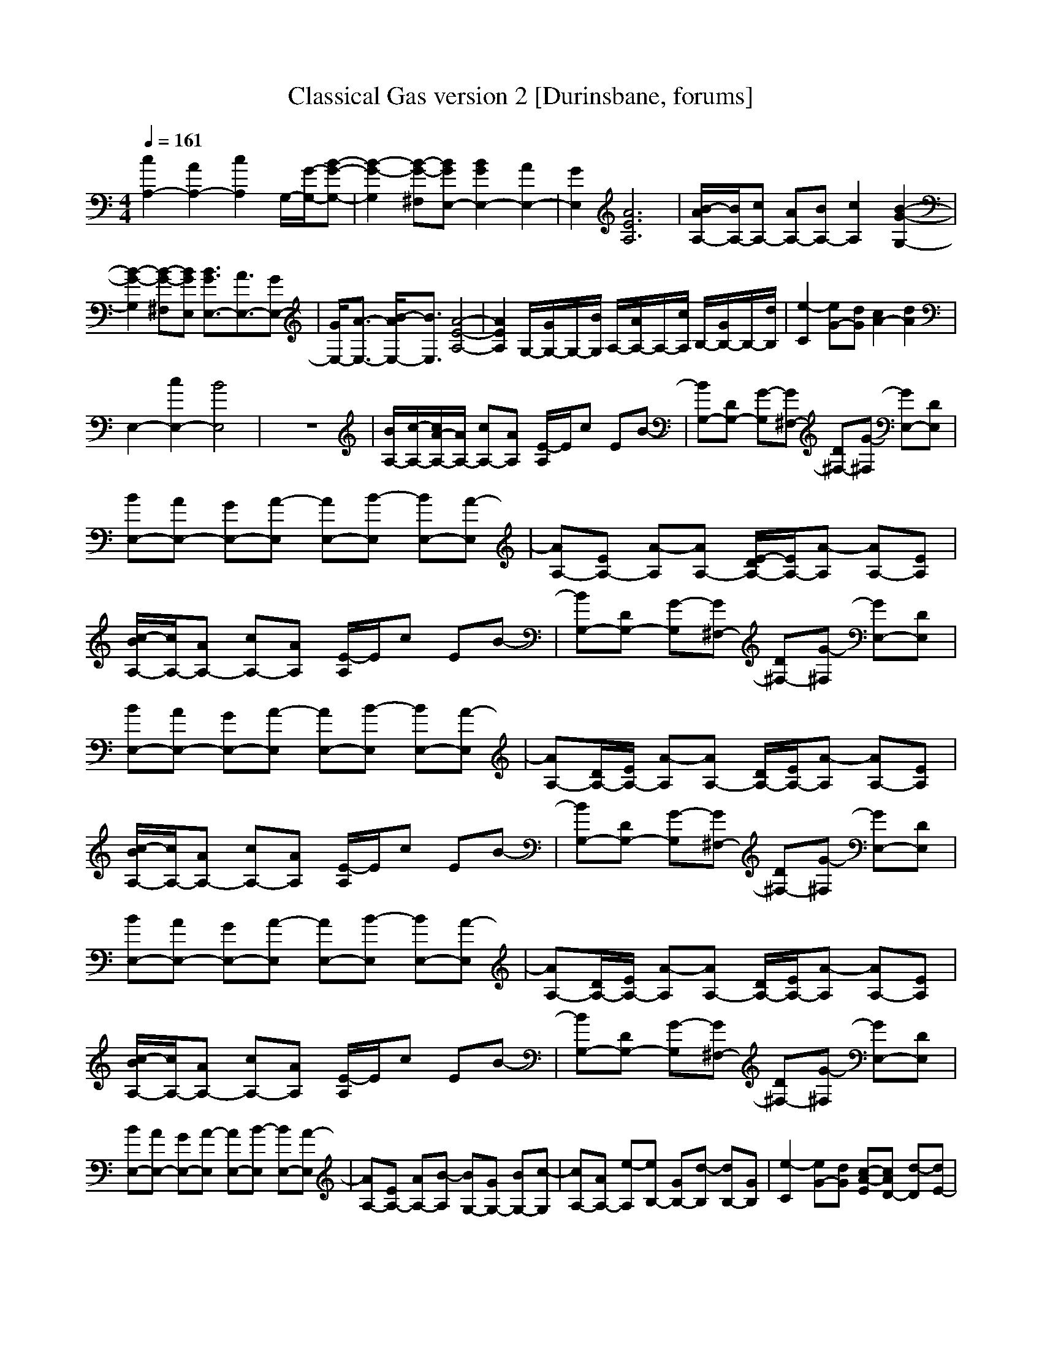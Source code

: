 X: 1
T:Classical Gas version 2 [Durinsbane, forums]
M:4/4
L:1/8
Q:1/4=161
N:Durinsbane Findeladan
K:C
[c2A,2-] [A2A,2-] [c2A,2] G,/2-[G/2-G,/2-][B-G-G,-]|[B2-G2-G,2] [B-G-^F,][BGE,-] [B2G2E,2-] [A2E,2-]|[G2E,2] [A6E6A,6]|[B/2-A/2A,/2-][B/2A,/2-][cA,-] [AA,-][BA,-] [c2A,2] [B2-G2-G,2-]|
[B2-G2-G,2] [B-G-^F,][BGE,] [B3/2G3/2E,3/2-][A3/2E,3/2-][GE,-]|[G/2E,/2-][A3/2-E,3/2-] [B/2-A/2E,/2-][B3/2E,3/2] [A4-E4-A,4-]|[A2E2A,2] G,/2-[G/2G,/2-]G,/2-[B/2G,/2] A,/2-[A/2A,/2-]A,/2-[c/2A,/2] B,/2-[G/2B,/2-]B,/2-[d/2B,/2]|[e2-C2] [eG-][dG] [c2A2-] [d2A2]|
E,2- [c2E,2-] [B4E,4]|z8|[B/2A,/2-][c/2-A,/2-][c/2A/2-A,/2-][A/2A,/2-] [cA,-][AA,] [E/2-A,/2]E/2c EB-|[BG,-][DG,-] [G-G,][G^F,-] [D^F,-][G-^F,] [GE,-][DE,]|
[BE,-][AE,-] [GE,-][A-E,] [AE,-][B-E,] [BE,-][A-E,]|[AA,-][EA,-] [A-A,][AA,-] [E/2-D/2A,/2-][E/2A,/2-][A-A,] [AA,-][EA,]|[c/2-B/2A,/2-][c/2A,/2-][AA,-] [cA,-][AA,] [E/2-A,/2]E/2c EB-|[BG,-][DG,-] [G-G,][G^F,-] [D^F,-][G-^F,] [GE,-][DE,]|
[BE,-][AE,-] [GE,-][A-E,] [AE,-][B-E,] [BE,-][A-E,]|[AA,-][D/2A,/2-][E/2A,/2-] [A-A,][AA,-] [D/2A,/2-][E/2A,/2-][A-A,] [AA,-][EA,]|[c/2-B/2A,/2-][c/2A,/2-][AA,-] [cA,-][AA,] [E/2-A,/2]E/2c EB-|[BG,-][DG,-] [G-G,][G^F,-] [D^F,-][G-^F,] [GE,-][DE,]|
[BE,-][AE,-] [GE,-][A-E,] [AE,-][B-E,] [BE,-][A-E,]|[AA,-][D/2A,/2-][E/2A,/2-] [A-A,][AA,-] [D/2A,/2-][E/2A,/2-][A-A,] [AA,-][EA,]|[c/2-B/2A,/2-][c/2A,/2-][AA,-] [cA,-][AA,] [E/2-A,/2]E/2c EB-|[BG,-][DG,-] [G-G,][G^F,-] [D^F,-][G-^F,] [GE,-][DE,]|
[BE,-][AE,-] [GE,-][A-E,] [AE,-][B-E,] [BE,-][A-E,]|[AA,-][EA,-] [AA,-][B-A,] [BG,-][GG,-] [BG,-][c-G,]|[cA,-][AA,-] [e-A,][eB,-] [GB,-][d-B,] [dB,-][GB,]|[e2-C2] [eG-][dG] [c-A-E][cAD-] [d-D][dE-]|
[BE-][cE-] [BE-][cE] [A=F,-][cF,-] [fF,]D|[AE-E,-][A2E2-E,2-][GEE,] [AA,-][EA,-] [AA,-][B-A,]|[BG,-][GG,-] [BG,-][c-G,] [cA,-][AA,-] [c-A,][cB,-]|[GB,-][d-B,] [dB,-][GB,] [eC-][cC-] [GC][fA,-]|
[cA,-][GA,] [aD-][dD-] [GD][gG,-] [dG,-][GG,]|[^gE,-][eE,-] [aE,-][eE,-] [bE,-][eE,] [c'A,-][bA,-]|[aA,-][=g-A,] [gA,-][a-A,] [a/2-E,/2][a/2G,/2][^f2d2D2-A,2-][a/2-^f/2d/2D/2-A,/2-][a/2D/2-A,/2-]|[^f-d-DA,][^fdD-] [a^fD-][e-c-D] [ecA,-][cA,] [c'A,-][bA,-]|
[aA,-][g-A,] [gA,-][a-A,] [a/2-E,/2][a/2G,/2][^f-d-] [^fdD-][g-d-D-]|[gdD-][^fdD-] [g/2-d/2D/2-][g/2-D/2][gD-] [aeD-][cD] [c'A,-][bA,-]|[aA,-][g-A,] [gA,-][a-A,] [a/2-E,/2][a/2G,/2][^f-d-] [^fdD-][dD]|[c'^fD-][a^fD] [g-d-D][gdA,-] [aA,][g-B-G,-] [g2B2G2G,2]|
[e-c-G-C][e-c-G-A,] [ecGA,-][=f2-c2-A2-A,2][fcAF] [d/2-^A/2-F/2^A,/2-][d/2-^A/2-^A,/2][d^AD]|=A,-[e2-d2-=A2-F2-A,2][edAFA,-] [e2-d2-A2-F2-A,2] [edAFA,-][e-d-A-F-A,-]|[e-d-A-F-A,][edAFA,-] [e2-d2-A2-F2-A,2] [edAFA,-][F-A,-] [A-F-A,-][d-A-F-A,-]|[e8d8A8F8A,8]|
[f^c^G^C][f2^c2^G2^C2][^G2F2][^A^D] [f2^c2^G2^C2]|[^f2^c2^A2^F2^F,2] [^f2^c2^A2^F2^F,2] [=f2^c2^G2^C2] ^G,^A,|[f^c^G^C][f2^c2^G2^C2][^G2=F2][^A^D] [f2^c2^G2^C2]|[^f2^c2^A2^F2^F,2] [^f2^c2^A2^F2^F,2] [=f^c^G^C]^G ^cf|
[^geBE][^g2e2B2E2][B2^G2][^c^F] [^g2e2B2E2]|[a2e2^c2=A2B,2] [a2e2^c2A2B,2] [^g2e2B2E2] B,^C|[^geBE][^g2e2B2E2][B2^G2][^c^F] [^g2e2B2E2]|[a2e2^c2A2B,2] [a2e2^c2A2B,2] [^geBE][eB,] [^gE][=g-d-B-=G-=G,-]|
[g2d2B2G2G,2] [g3e3=c3G3=C3][f3c3A3=F3=F,3]|[^a2f2d2^A2^A,2] =A,-[e2-d2-=A2-A,2][edAA,-] [e2-d2-A2-A,2]|[edAA,-][e2-d2-A2-A,2][edAA,-] [e2d2A2A,2] A,-[F-A,-]|[FA,-][A2A,2-][d2A,2-][e2A,2-][d-A,-]|
[dA,-][AA,] FA dG [BA,-][cA,-]|[eA,-][A-A,] [AA,-][EA,-] [AA,-][d-A,] [dA,-][AA,-]|[cA,-][eA,-] [AA,-][B-A,] [BA,-][AA,] [c/2-B/2A,/2-][c/2A,/2-][AA,-]|[cA,-][A-A,] [AA,-][EA,-] [AA,-][B-A,] [BA,-][EA,-]|
[AA,-][eA,-] [EA,-][G-A,] [GA,-][EA,] [c/2-B/2A,/2-][c/2A,/2-][AA,-]|[cA,-][A-A,] [AA,-][EA,-] [AA,-][B-A,] [BA,-][AA,-]|[c-A,][cA,-] [AA,-][d-A,] [dA,-][cA,] [eA,-][cA,-]|[eA,][dA,-] [BA,-][dA,] [cA,-][AA,-] [cA,][BA,-]|
[GA,-][BA,] [AA,-][BA,-] [cA,-][dA,] [eC-][dC-]|[eC-][c-C] [cC-][GC-] [cC-][B-C] [BB,-][GB,]|[dB,-][GB,] [fB,-][eB,] [dB,-][GB,] [eA,-][dA,-]|[eA,-][c-A,] [cA,-][AA,-] [cA,-][B-A,] [BG,-][GG,-]|
[BG,-][GG,] [fG,-][eG,-] [dG,-][GG,] [eC-][dC-]|[eC-][c-C] [cC-][GC-] [cC-][B-C] [BB,-][GB,]|[dB,-][GB,] [fB,-][eB,] [dB,-][GB,] [eA,-][dA,-]|[eA,-][c-A,] [cA,-][AA,-] [cA,-][B-A,] [BG,-][=DG,-]|
[G-G,][G^F,-] [D^F,-][G-^F,] [GE,-][DE,] [BE,-][AE,-]|[GE,-][A-E,] [AE,-][B-E,] [BE,-][DE,] [AA,-][EA,]|[BG,-][GG,] [cA,-][GA,] [dB,-][GB,] [eC-][BC]|[fF-][BF] [^fD-][BD] [gG,-][BG,] [^gE,-][eE,]|
[=aE,-][eE,] [bE,-][eE,] [c'A,-][bA,-] [aA,-][=g-A,]|[gA,-][a-A,] [a/2-E,/2][a/2G,/2][^f2d2D2-A,2-][a/2-^f/2d/2D/2-A,/2-][a/2D/2-A,/2-] [^f-d-DA,][^fdD-]|[a^fD-][e-c-D] [ecA,-][cA,] [c'A,-][bA,-] [aA,-][g-A,]|[gA,-][a-A,] [a/2-E,/2][a/2G,/2][^f-d-] [^fdD-][g2d2D2-][^fdD-]|
[g/2-d/2D/2-][g/2-D/2][gD-] [aeD-][cD] [c'A,-][bA,-] [aA,-][g-A,]|[gA,-][a-A,] [a/2-E,/2][a/2G,/2][^f-d-] [^fdD-][dD] [c'^fD-][a^fD]|[g-d-D][gdA,-] [aA,][g-B-G,-] [g2B2G2G,2] [e-c-G-C][e-c-G-A,]|[ecGA,-][=f2-c2-A2-A,2][fcAF] [d/2-^A/2-F/2^A,/2-][d/2-^A/2-^A,/2][d^AD] =A,-[e-d-=A-A,-]|
[e-d-A-A,][edAA,-] [e2-d2-A2-A,2] [edAA,-][e2-d2-A2-A,2][edAA,-]|[e2d2A2A,2] A,/2-[A/2A,/2-][e/2-d/2A,/2-][e/2-d/2-A,/2-] [e/2-d/2-A/2-A,/2-][e3-d3-A3-F3-A,3-][e/2-d/2-A/2-F/2-A,/2-]|[e8-d8-A8-F8-A,8-]|[e2d2A2F2A,2] z4 [c/2-B/2A,/2-][c/2A,/2-][AA,-]|
[cA,-][AA,] [E/2-A,/2]E/2c EB- [BG,-][DG,-]|[G-G,][G^F,-] [D^F,-][G-^F,] [GE,-][DE,] [BE,-][AE,-]|[GE,-][A-E,] [AE,-][B-E,] [BE,-][A-E,] [AA,-][EA,-]|[A-A,][AA,-] [E/2-D/2A,/2-][E/2A,/2-][A-A,] [AA,-][EA,] [c/2-B/2A,/2-][c/2A,/2-][AA,-]|
[cA,-][AA,] [E/2-A,/2]E/2c EB- [BG,-][DG,-]|[G-G,][G^F,-] [D^F,-][G-^F,] [GE,-][DE,] [BE,-][AE,-]|[GE,-][A-E,] [AE,-][B-E,] [BE,-][A-E,] [AA,-][EA,-]|[AA,-][B-A,] [BG,-][GG,-] [BG,-][c-G,] [cA,-][AA,-]|
[e-A,][eB,-] [GB,-][d-B,] [dB,-][GB,] [e2-C2]|[eG-][dG] [c2A2E2-] [d-E][dE-] [BE-][cE-]|[BE-][AE] [A=F,-][cF,-] [f-F,][fD] [AE-E,-][A-E-E,-]|[AE-E,-][GEE,] [AA,-][EA,] [BG,-][GG,] [cA,-][GA,]|
[dB,-][GB,] [eC-][BC] [fF-][BF] [^fD-][BD]|[gG,-][BG,] [^gE,-][eE,] [aE,-][eE,] [bE,][c'A,-]|[AA,-][AA,] [^fD-][AD-] [BD][=gG,-] [dG,-][GG,]|[eC-][AC-] [AC][=fF,-] [cF,-][FF,] [d^A,-][D^A,]|
[f=A,-][F2A,2-][A2A,2-][d2A,2-][e-A,-]|[eA,-][d2A,2-][AA,-] [FA,-][AA,-] [dA,-][GA,]|A,-[^F2A,2-][A2A,2-][d2A,2-][e-A,-]|[eA,-][d2A,2-][AA,-] [^FA,-][AA,-] [dA,-][GA,]|
[^c8A8E8A,8]|